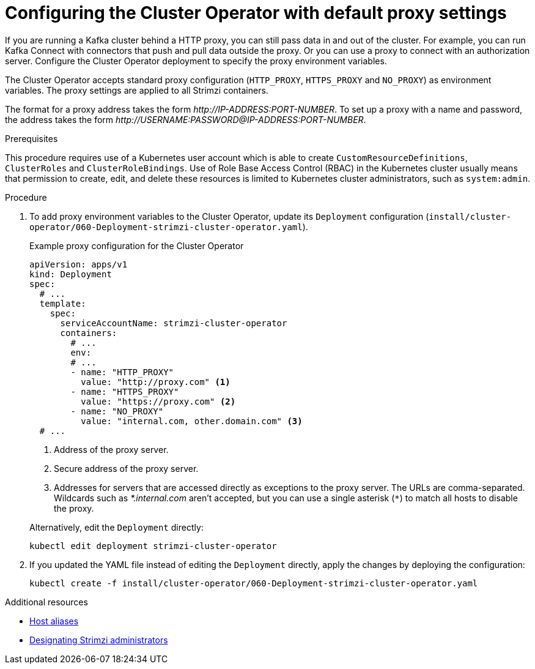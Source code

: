 // Module included in the following assemblies:
//
// assembly-using-the-cluster-operator.adoc

[id='proc-configuring-proxy-config-cluster-operator-{context}']
= Configuring the Cluster Operator with default proxy settings

[role="_abstract"]
If you are running a Kafka cluster behind a HTTP proxy, you can still pass data in and out of the cluster.
For example, you can run Kafka Connect with connectors that push and pull data outside the proxy.
Or you can use a proxy to connect with an authorization server.
Configure the Cluster Operator deployment to specify the proxy environment variables.

The Cluster Operator accepts standard proxy configuration (`HTTP_PROXY`, `HTTPS_PROXY` and `NO_PROXY`) as environment variables.
The proxy settings are applied to all Strimzi containers.

The format for a proxy address takes the form _\http://IP-ADDRESS:PORT-NUMBER_.
To set up a proxy with a name and password, the address takes the form _\http://USERNAME:PASSWORD@IP-ADDRESS:PORT-NUMBER_.

.Prerequisites

This procedure requires use of a Kubernetes user account which is able to create `CustomResourceDefinitions`, `ClusterRoles` and `ClusterRoleBindings`.
Use of Role Base Access Control (RBAC) in the Kubernetes cluster usually means that permission to create, edit,
and delete these resources is limited to Kubernetes cluster administrators, such as `system:admin`.

.Procedure

. To add proxy environment variables to the Cluster Operator, update its `Deployment` configuration (`install/cluster-operator/060-Deployment-strimzi-cluster-operator.yaml`).
+
--
.Example proxy configuration for the Cluster Operator
[source,yaml,subs="+quotes,attributes"]
----
apiVersion: apps/v1
kind: Deployment
spec:
  # ...
  template:
    spec:
      serviceAccountName: strimzi-cluster-operator
      containers:
        # ...
        env:
        # ...
        - name: "HTTP_PROXY"
          value: "http://proxy.com" <1>
        - name: "HTTPS_PROXY"
          value: "https://proxy.com" <2>
        - name: "NO_PROXY"
          value: "internal.com, other.domain.com" <3>
  # ...
----
<1> Address of the proxy server.
<2> Secure address of the proxy server.
<3> Addresses for servers that are accessed directly as exceptions to the proxy server. The URLs are comma-separated.
Wildcards such as _*.internal.com_ aren't accepted, but you can use a single asterisk (`*`) to match all hosts to disable the proxy.
--
+
Alternatively, edit the `Deployment` directly:
+
[source,shell,subs=+quotes]
----
kubectl edit deployment strimzi-cluster-operator
----

. If you updated the YAML file instead of editing the `Deployment` directly, apply the changes by deploying the configuration:
+
[source,shell,subs=+quotes]
----
kubectl create -f install/cluster-operator/060-Deployment-strimzi-cluster-operator.yaml
----

[role="_additional-resources"]
.Additional resources

* xref:property-hostaliases-config-reference[Host aliases]
* link:{BookURLDeploying}#adding-users-the-strimzi-admin-role-str[Designating Strimzi administrators^]
